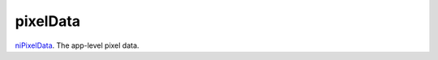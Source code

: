 pixelData
====================================================================================================

`niPixelData`_. The app-level pixel data.

.. _`niPixelData`: ../../../lua/type/niPixelData.html
